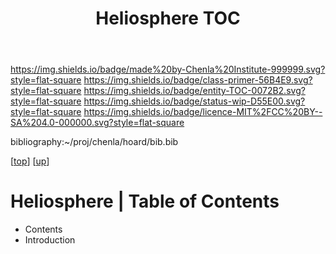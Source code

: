 #   -*- mode: org; fill-column: 60 -*-
#+STARTUP: showall
#+TITLE:   Heliosphere TOC

[[https://img.shields.io/badge/made%20by-Chenla%20Institute-999999.svg?style=flat-square]] 
[[https://img.shields.io/badge/class-primer-56B4E9.svg?style=flat-square]]
[[https://img.shields.io/badge/entity-TOC-0072B2.svg?style=flat-square]]
[[https://img.shields.io/badge/status-wip-D55E00.svg?style=flat-square]]
[[https://img.shields.io/badge/licence-MIT%2FCC%20BY--SA%204.0-000000.svg?style=flat-square]]

bibliography:~/proj/chenla/hoard/bib.bib

[[[../../index.org][top]]] [[[../index.org][up]]]

* Heliosphere | Table of Contents
:PROPERTIES:
:CUSTOM_ID:
:Name:     /home/deerpig/proj/chenla/warp/06/39/index.org
:Created:  2018-05-04T19:19@Prek Leap (11.642600N-104.919210W)
:ID:       5729148c-0d71-428e-ab5e-ca9b5dedc39d
:VER:      578708419.176398910
:GEO:      48P-491193-1287029-15
:BXID:     proj:KGA8-1768
:Class:    primer
:Entity:   toc
:Status:   wip
:Licence:  MIT/CC BY-SA 4.0
:END:

 - Contents
 - Introduction


